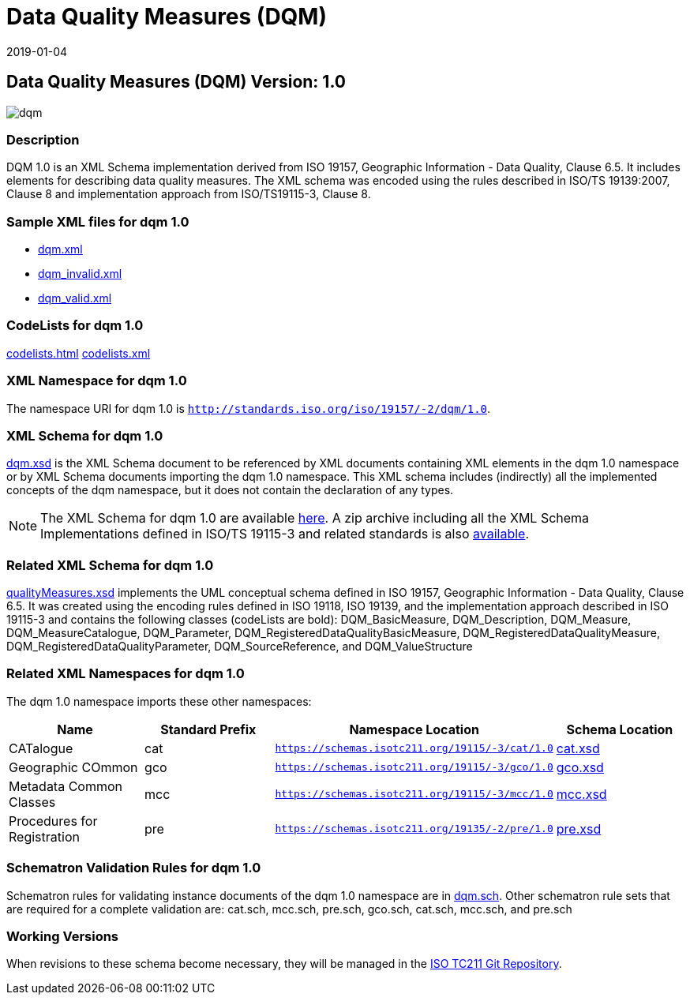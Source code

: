 ﻿= Data Quality Measures (DQM)
:edition: 1.0
:revdate: 2019-01-04

== Data Quality Measures (DQM) Version: 1.0

image::dqm.png[]

=== Description

DQM 1.0 is an XML Schema implementation derived from ISO 19157, Geographic
Information - Data Quality, Clause 6.5. It includes elements for describing data
quality measures. The XML schema was encoded using the rules described in ISO/TS
19139:2007, Clause 8 and implementation approach from ISO/TS19115-3, Clause 8.

=== Sample XML files for dqm 1.0

* link:dqm.xml[dqm.xml]
* link:dqm_invalid.xml[dqm_invalid.xml]
* link:dqm_valid.xml[dqm_valid.xml]

=== CodeLists for dqm 1.0

link:codelists.html[codelists.html] link:codelists.xml[codelists.xml]

=== XML Namespace for dqm 1.0

The namespace URI for dqm 1.0 is `http://standards.iso.org/iso/19157/-2/dqm/1.0`.

=== XML Schema for dqm 1.0

link:dqm.xsd[dqm.xsd] is the XML Schema document to be referenced by XML documents
containing XML elements in the dqm 1.0 namespace or by XML Schema documents importing
the dqm 1.0 namespace. This XML schema includes (indirectly) all the implemented
concepts of the dqm namespace, but it does not contain the declaration of any types.

NOTE: The XML Schema for dqm 1.0 are available link:dqm.zip[here]. A zip archive
including all the XML Schema Implementations defined in ISO/TS 19115-3 and related
standards is also
https://schemas.isotc211.org/19115/19115AllNamespaces.zip[available].

=== Related XML Schema for dqm 1.0

link:qualityMeasures.xsd[qualityMeasures.xsd] implements the UML conceptual schema
defined in ISO 19157, Geographic Information - Data Quality, Clause 6.5. It was
created using the encoding rules defined in ISO 19118, ISO 19139, and the
implementation approach described in ISO 19115-3 and contains the following classes
(codeLists are bold): DQM_BasicMeasure, DQM_Description, DQM_Measure,
DQM_MeasureCatalogue, DQM_Parameter, DQM_RegisteredDataQualityBasicMeasure,
DQM_RegisteredDataQualityMeasure, DQM_RegisteredDataQualityParameter,
DQM_SourceReference, and DQM_ValueStructure

=== Related XML Namespaces for dqm 1.0

The dqm 1.0 namespace imports these other namespaces:

[%unnumbered]
[options=header,cols=4]
|===
| Name | Standard Prefix | Namespace Location | Schema Location

| CATalogue | cat |
`https://schemas.isotc211.org/19115/-3/cat/1.0` | https://schemas.isotc211.org/19115/-3/cat/1.0/cat.xsd[cat.xsd]
| Geographic COmmon | gco |
`https://schemas.isotc211.org/19115/-3/gco/1.0` | https://schemas.isotc211.org/19115/-3/gco/1.0/gco.xsd[gco.xsd]
| Metadata Common Classes | mcc |
`https://schemas.isotc211.org/19115/-3/mcc/1.0` | https://schemas.isotc211.org/19115/-3/mcc/1.0/mcc.xsd[mcc.xsd]
| Procedures for Registration | pre |
`https://schemas.isotc211.org/19135/-2/pre/1.0` | https://schemas.isotc211.org/19135/-2/pre/1.0/pre.xsd[pre.xsd]
|===

=== Schematron Validation Rules for dqm 1.0

Schematron rules for validating instance documents of the dqm 1.0 namespace are in
link:dqm.sch[dqm.sch]. Other schematron rule sets that are required for a complete
validation are: cat.sch, mcc.sch, pre.sch, gco.sch, cat.sch, mcc.sch, and pre.sch

=== Working Versions

When revisions to these schema become necessary, they will be managed in the
https://github.com/ISO-TC211/XML[ISO TC211 Git Repository].
